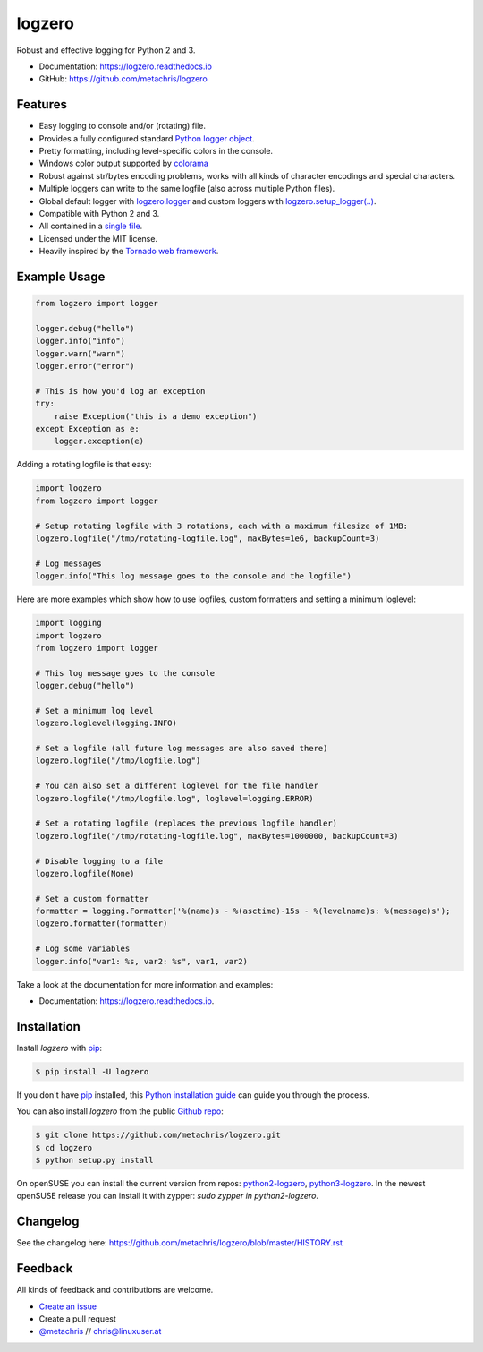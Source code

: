 =======
logzero
=======


.. image:: https://img.shields.io/pypi/v/logzero.svg
    :target: https://pypi.python.org/pypi/logzero
    :alt: Latest version on PyPi

.. image:: https://travis-ci.org/metachris/logzero.svg?branch=master
    :target: https://travis-ci.org/metachris/logzero
    :alt: Build status for master branch

.. image:: https://readthedocs.org/projects/logzero/badge/?version=latest
    :target: https://logzero.readthedocs.io/en/latest/?badge=latest
    :alt: Documentation Status

.. image:: https://pyup.io/repos/github/metachris/logzero/shield.svg
     :target: https://pyup.io/repos/github/metachris/logzero/
     :alt: Updates


Robust and effective logging for Python 2 and 3.

.. image:: https://raw.githubusercontent.com/metachris/logzero/master/docs/_static/logo-small.png
   :alt: Logo
   :width: 300px

* Documentation: https://logzero.readthedocs.io
* GitHub: https://github.com/metachris/logzero


Features
--------

* Easy logging to console and/or (rotating) file.
* Provides a fully configured standard `Python logger object <https://docs.python.org/2/library/logging.html#module-level-functions>`_.
* Pretty formatting, including level-specific colors in the console.
* Windows color output supported by `colorama`_
* Robust against str/bytes encoding problems, works with all kinds of character encodings and special characters.
* Multiple loggers can write to the same logfile (also across multiple Python files).
* Global default logger with `logzero.logger <https://logzero.readthedocs.io/en/latest/#i-logzero-logger>`_ and custom loggers with `logzero.setup_logger(..) <https://logzero.readthedocs.io/en/latest/#i-logzero-setup-logger>`_.
* Compatible with Python 2 and 3.
* All contained in a `single file`_.
* Licensed under the MIT license.
* Heavily inspired by the `Tornado web framework`_.


.. image:: https://raw.githubusercontent.com/metachris/logzero/master/docs/_static/demo_output.png
   :alt: Demo output in color
   :width: 300px


.. _single file: https://github.com/metachris/logzero/blob/master/logzero/__init__.py
.. _Tornado web framework: https://github.com/tornadoweb/tornado
.. _colorama: https://github.com/tartley/colorama


Example Usage
-------------

.. code-block:: python

    from logzero import logger

    logger.debug("hello")
    logger.info("info")
    logger.warn("warn")
    logger.error("error")

    # This is how you'd log an exception
    try:
        raise Exception("this is a demo exception")
    except Exception as e:
        logger.exception(e)


Adding a rotating logfile is that easy:

.. code-block:: python

    import logzero
    from logzero import logger

    # Setup rotating logfile with 3 rotations, each with a maximum filesize of 1MB:
    logzero.logfile("/tmp/rotating-logfile.log", maxBytes=1e6, backupCount=3)

    # Log messages
    logger.info("This log message goes to the console and the logfile")


Here are more examples which show how to use logfiles, custom formatters
and setting a minimum loglevel:

.. code-block:: python

    import logging
    import logzero
    from logzero import logger

    # This log message goes to the console
    logger.debug("hello")

    # Set a minimum log level
    logzero.loglevel(logging.INFO)

    # Set a logfile (all future log messages are also saved there)
    logzero.logfile("/tmp/logfile.log")

    # You can also set a different loglevel for the file handler
    logzero.logfile("/tmp/logfile.log", loglevel=logging.ERROR)

    # Set a rotating logfile (replaces the previous logfile handler)
    logzero.logfile("/tmp/rotating-logfile.log", maxBytes=1000000, backupCount=3)

    # Disable logging to a file
    logzero.logfile(None)

    # Set a custom formatter
    formatter = logging.Formatter('%(name)s - %(asctime)-15s - %(levelname)s: %(message)s');
    logzero.formatter(formatter)

    # Log some variables
    logger.info("var1: %s, var2: %s", var1, var2)

Take a look at the documentation for more information and examples:

* Documentation: https://logzero.readthedocs.io.


Installation
------------

Install `logzero` with `pip`_:

.. code-block:: console

    $ pip install -U logzero

If you don't have `pip`_ installed, this `Python installation guide`_ can guide
you through the process.

You can also install `logzero` from the public `Github repo`_:

.. code-block:: console

    $ git clone https://github.com/metachris/logzero.git
    $ cd logzero
    $ python setup.py install

On openSUSE you can install the current version from repos: `python2-logzero <https://software.opensuse.org/package/python2-logzero>`_, `python3-logzero <https://software.opensuse.org/package/python3-logzero>`_. In the newest openSUSE release you can install it with zypper: `sudo zypper in python2-logzero`.

.. _pip: https://pip.pypa.io
.. _Python installation guide: http://docs.python-guide.org/en/latest/starting/installation/
.. _Github repo: https://github.com/metachris/logzero


Changelog
---------

See the changelog here: https://github.com/metachris/logzero/blob/master/HISTORY.rst


Feedback
--------

All kinds of feedback and contributions are welcome.

* `Create an issue <https://github.com/metachris/logzero/issues/new>`_
* Create a pull request
* `@metachris <https://twitter.com/metachris>`_ // chris@linuxuser.at
